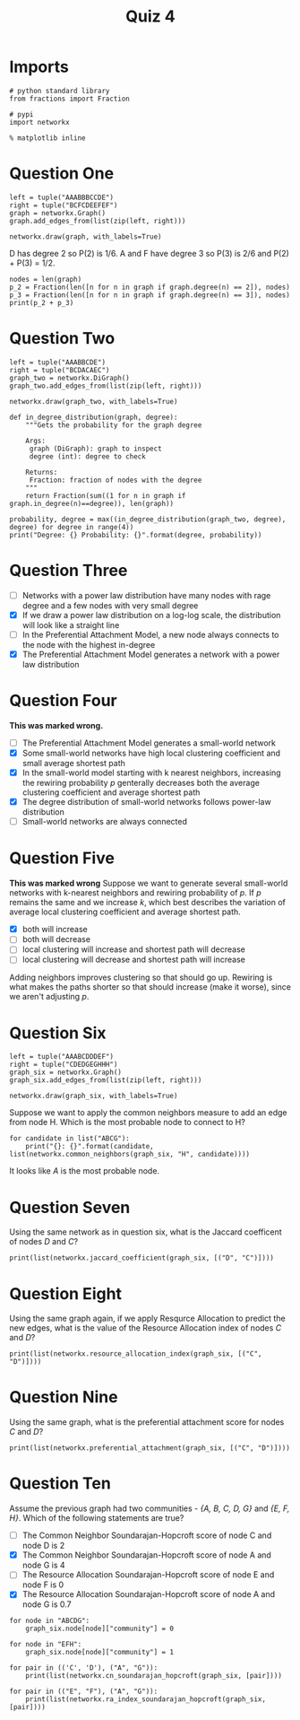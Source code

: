 #+TITLE: Quiz 4

* Imports

#+BEGIN_SRC ipython :session quiz :results none
# python standard library
from fractions import Fraction

# pypi
import networkx
#+END_SRC

#+BEGIN_SRC ipython :session quiz :results none
% matplotlib inline
#+END_SRC

* Question One

#+BEGIN_SRC ipython :session quiz :results none
left = tuple("AAABBBCCDE")
right = tuple("BCFCDEEFEF")
graph = networkx.Graph()
graph.add_edges_from(list(zip(left, right)))
#+END_SRC

#+BEGIN_SRC ipython :session quiz :file /tmp/quiz_1.png
networkx.draw(graph, with_labels=True)
#+END_SRC

#+RESULTS:
[[file:/tmp/quiz_1.png]]
Suppose /P(k)/ denotes the degree distribution of the network. What is the value of P(2) + P(3)?

D has degree 2 so P(2) is 1/6. A and F have degree 3 so P(3) is 2/6 and P(2) + P(3) = 1/2.

#+BEGIN_SRC ipython :session quiz :results output
nodes = len(graph)
p_2 = Fraction(len([n for n in graph if graph.degree(n) == 2]), nodes)
p_3 = Fraction(len([n for n in graph if graph.degree(n) == 3]), nodes)
print(p_2 + p_3)
#+END_SRC

#+RESULTS:
: 1/2

* Question Two

#+BEGIN_SRC ipython :session quiz :results none
left = tuple("AAABBCDE")
right = tuple("BCDACAEC")
graph_two = networkx.DiGraph()
graph_two.add_edges_from(list(zip(left, right)))
#+END_SRC

#+BEGIN_SRC ipython :session quiz :file /tmp/quiz_2.png
networkx.draw(graph_two, with_labels=True)
#+END_SRC

#+RESULTS:
[[file:/tmp/quiz_2.png]]
Let /P(k)/ denote the in-degree distribution of the network. What value of k gives the highest value of /P(k)/.

#+BEGIN_SRC ipython :session quiz :results output
def in_degree_distribution(graph, degree):
    """Gets the probability for the graph degree

    Args:
     graph (DiGraph): graph to inspect
     degree (int): degree to check

    Returns:
     Fraction: fraction of nodes with the degree
    """
    return Fraction(sum((1 for n in graph if graph.in_degree(n)==degree)), len(graph))

probability, degree = max((in_degree_distribution(graph_two, degree), degree) for degree in range(4))
print("Degree: {} Probability: {}".format(degree, probability))
#+END_SRC

#+RESULTS:
: Degree: 1 Probability: 3/5

* Question Three

  - [ ] Networks with a power law distribution have many nodes with rage degree and a few nodes with very small degree
  - [X] If we draw a power law distribution on a log-log scale, the distribution will look like a straight line
  - [ ] In the Preferential Attachment Model, a new node always connects to the node with the highest in-degree
  - [X] The Preferential Attachment Model generates a network with a power law distribution

* Question Four
  *This was marked wrong.*

  - [ ] The Preferential Attachment Model generates a small-world network
  - [X] Some small-world networks have high local clustering coefficient and small average shortest path
  - [X] In the small-world model starting with k nearest neighbors, increasing the rewiring probability /p/ genterally decreases both the average clustering coefficient and average shortest path
  - [X] The degree distribution of small-world networks follows power-law distribution
  - [ ] Small-world networks are always connected

* Question Five
  *This was marked wrong*
  Suppose we want to generate several small-world networks with k-nearest neighbors and rewiring probability of /p/. If /p/ remains the same and we increase /k/, which best describes the variation of average local clustering coefficient and average shortest path.

  - [X] both will increase
  - [ ] both will decrease
  - [ ] local clustering will increase and shortest path will decrease
  - [ ] local clustering will decrease and shortest path will increase

Adding neighbors improves clustering so that should go up. Rewiring is what makes the paths shorter so that should increase (make it worse), since we aren't adjusting /p/.

* Question Six

#+BEGIN_SRC ipython :session quiz :results none
left = tuple("AAABCDDDEF")
right = tuple("CDEDGEGHHH")
graph_six = networkx.Graph()
graph_six.add_edges_from(list(zip(left, right)))
#+END_SRC

#+BEGIN_SRC ipython :session quiz :file /tmp/quiz_6.png
networkx.draw(graph_six, with_labels=True)
#+END_SRC

#+RESULTS:
[[file:/tmp/quiz_6.png]]

Suppose we want to apply the common neighbors measure to add an edge from node H. Which is the most probable node to connect to H?

#+BEGIN_SRC ipython :session quiz :results output
for candidate in list("ABCG"):
    print("{}: {}".format(candidate, list(networkx.common_neighbors(graph_six, "H", candidate))))
#+END_SRC

#+RESULTS:
: A: ['D', 'E']
: B: ['D']
: C: []
: G: ['D']

It looks like /A/ is the most probable node.

* Question Seven
  Using the same network as in question six, what is the Jaccard coefficent of nodes /D/ and /C/?

#+BEGIN_SRC ipython :session quiz :results output
print(list(networkx.jaccard_coefficient(graph_six, [("D", "C")])))
#+END_SRC

#+RESULTS:
: [('D', 'C', 0.4)]

* Question Eight
  Using the same graph again, if we apply Resqurce Allocation to predict the new edges, what is the value of the Resource Allocation index of nodes /C/ and /D/?

#+BEGIN_SRC ipython :session quiz :results output
print(list(networkx.resource_allocation_index(graph_six, [("C", "D")])))
#+END_SRC

#+RESULTS:
: [('C', 'D', 0.8333333333333333)]

* Question Nine
  Using the same graph, what is the preferential attachment score for nodes /C/ and /D/?

#+BEGIN_SRC ipython :session quiz :results output
print(list(networkx.preferential_attachment(graph_six, [("C", "D")])))
#+END_SRC

#+RESULTS:
: [('C', 'D', 10)]

* Question Ten

  Assume the previous graph had two communities - /{A, B, C, D, G}/ and /{E, F, H}/. Which of the following statements are true?

  - [ ] The Common Neighbor Soundarajan-Hopcroft score of node C and node D is 2
  - [X] The Common Neighbor Soundarajan-Hopcroft score of node A and node G is 4
  - [ ] The Resource Allocation Soundarajan-Hopcroft score of node E and node F is 0
  - [X] The Resource Allocation Soundarajan-Hopcroft score of node A and node G is 0.7

#+BEGIN_SRC ipython :session quiz :results none
for node in "ABCDG":
    graph_six.node[node]["community"] = 0

for node in "EFH":
    graph_six.node[node]["community"] = 1
#+END_SRC

#+BEGIN_SRC ipython :session quiz :results output
for pair in (('C', 'D'), ("A", "G")):    
    print(list(networkx.cn_soundarajan_hopcroft(graph_six, [pair])))
#+END_SRC

#+RESULTS:
: [('C', 'D', 4)]
: [('A', 'G', 4)]

#+BEGIN_SRC ipython :session quiz :results output
for pair in (("E", "F"), ("A", "G")):
    print(list(networkx.ra_index_soundarajan_hopcroft(graph_six, [pair])))
#+END_SRC

#+RESULTS:
: [('E', 'F', 0.3333333333333333)]
: [('A', 'G', 0.7)]
